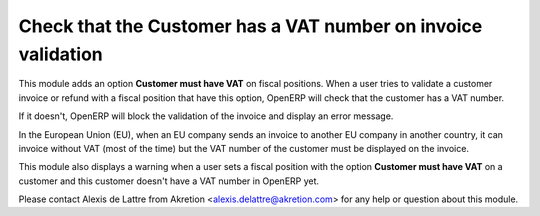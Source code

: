 Check that the Customer has a VAT number on invoice validation
==============================================================

This module adds an option **Customer must have VAT** on fiscal positions.
When a user tries to validate a customer invoice or refund
with a fiscal position that have this option, OpenERP will check that
the customer has a VAT number.

If it doesn't, OpenERP will block the validation of the invoice
and display an error message.

In the European Union (EU), when an EU company sends an invoice to
another EU company in another country, it can invoice without VAT
(most of the time) but the VAT number of the customer must be displayed
on the invoice.

This module also displays a warning when a user sets
a fiscal position with the option **Customer must have VAT** on a customer
and this customer doesn't have a VAT number in OpenERP yet.

Please contact Alexis de Lattre from Akretion <alexis.delattre@akretion.com>
for any help or question about this module.


